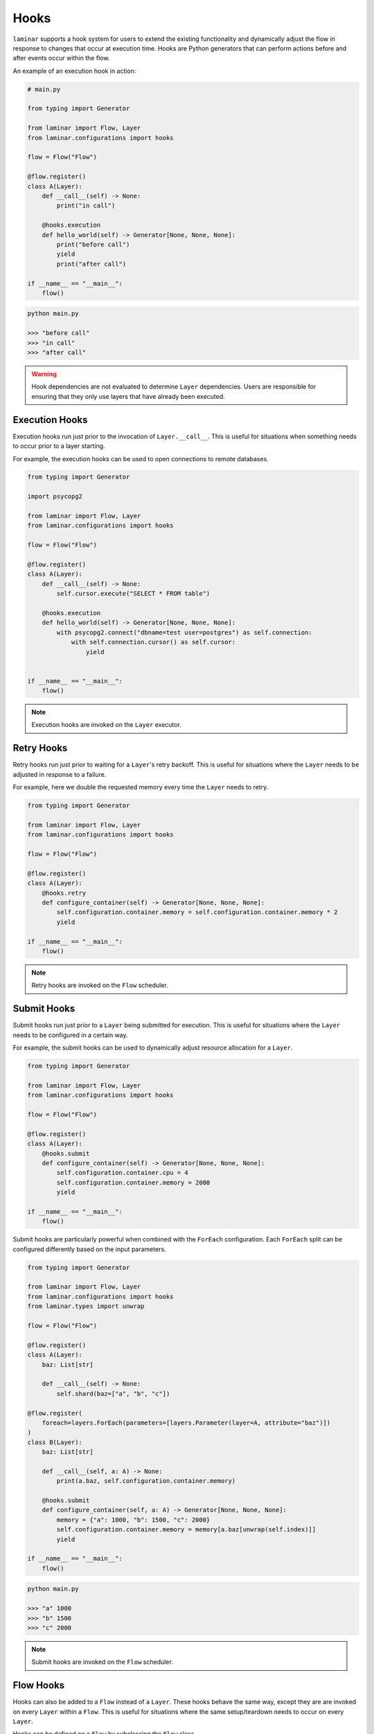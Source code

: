 Hooks
=====

``laminar`` supports a hook system for users to extend the existing functionality and dynamically adjust the flow in response to changes that occur at execution time. Hooks are Python generators that can perform actions before and after events occur within the flow.

An example of an execution hook in action:

.. code:: python

    # main.py

    from typing import Generator

    from laminar import Flow, Layer
    from laminar.configurations import hooks

    flow = Flow("Flow")

    @flow.register()
    class A(Layer):
        def __call__(self) -> None:
            print("in call")

        @hooks.execution
        def hello_world(self) -> Generator[None, None, None]:
            print("before call")
            yield
            print("after call")

    if __name__ == "__main__":
        flow()

.. code:: python

    python main.py

    >>> "before call"
    >>> "in call"
    >>> "after call"

.. warning::

    Hook dependencies are not evaluated to determine ``Layer`` dependencies. Users are responsible for ensuring that they only use layers that have already been executed.

Execution Hooks
---------------

Execution hooks run just prior to the invocation of ``Layer.__call__``. This is useful for situations when something needs to occur prior to a layer starting.

For example, the execution hooks can be used to open connections to remote databases.

.. code:: python

    from typing import Generator

    import psycopg2

    from laminar import Flow, Layer
    from laminar.configurations import hooks

    flow = Flow("Flow")

    @flow.register()
    class A(Layer):
        def __call__(self) -> None:
            self.cursor.execute("SELECT * FROM table")

        @hooks.execution
        def hello_world(self) -> Generator[None, None, None]:
            with psycopg2.connect("dbname=test user=postgres") as self.connection:
                with self.connection.cursor() as self.cursor:
                    yield


    if __name__ == "__main__":
        flow()

.. note::

    Execution hooks are invoked on the ``Layer`` executor.

Retry Hooks
-----------

Retry hooks run just prior to waiting for a ``Layer``'s retry backoff. This is useful for situations where the ``Layer`` needs to be adjusted in response to a failure.

For example, here we double the requested memory every time the ``Layer`` needs to retry.

.. code:: python

    from typing import Generator

    from laminar import Flow, Layer
    from laminar.configurations import hooks

    flow = Flow("Flow")

    @flow.register()
    class A(Layer):
        @hooks.retry
        def configure_container(self) -> Generator[None, None, None]:
            self.configuration.container.memory = self.configuration.container.memory * 2
            yield

    if __name__ == "__main__":
        flow()

.. note::

    Retry hooks are invoked on the ``Flow`` scheduler.

Submit Hooks
--------------

Submit hooks run just prior to a ``Layer`` being submitted for execution. This is useful for situations where the ``Layer`` needs to be configured in a certain way.

For example, the submit hooks can be used to dynamically adjust resource allocation for a ``Layer``.

.. code:: python

    from typing import Generator

    from laminar import Flow, Layer
    from laminar.configurations import hooks

    flow = Flow("Flow")

    @flow.register()
    class A(Layer):
        @hooks.submit
        def configure_container(self) -> Generator[None, None, None]:
            self.configuration.container.cpu = 4
            self.configuration.container.memory = 2000
            yield

    if __name__ == "__main__":
        flow()

Submit hooks are particularly powerful when combined with the ``ForEach`` configuration. Each ``ForEach`` split can be configured differently based on the input parameters.

.. code:: python

    from typing import Generator

    from laminar import Flow, Layer
    from laminar.configurations import hooks
    from laminar.types import unwrap

    flow = Flow("Flow")

    @flow.register()
    class A(Layer):
        baz: List[str]

        def __call__(self) -> None:
            self.shard(baz=["a", "b", "c"])

    @flow.register(
        foreach=layers.ForEach(parameters=[layers.Parameter(layer=A, attribute="baz")])
    )
    class B(Layer):
        baz: List[str]

        def __call__(self, a: A) -> None:
            print(a.baz, self.configuration.container.memory)

        @hooks.submit
        def configure_container(self, a: A) -> Generator[None, None, None]:
            memory = {"a": 1000, "b": 1500, "c": 2000}
            self.configuration.container.memory = memory[a.baz[unwrap(self.index)]]
            yield

    if __name__ == "__main__":
        flow()

.. code:: python

    python main.py

    >>> "a" 1000
    >>> "b" 1500
    >>> "c" 2000

.. note::

    Submit hooks are invoked on the ``Flow`` scheduler.

Flow Hooks
----------

Hooks can also be added to a ``Flow`` instead of a ``Layer``. These hooks behave the same way, except they are are invoked on every ``Layer`` within a ``Flow``. This is useful for situations where the same setup/teardown needs to occur on every ``Layer``.

Hooks can be defined on a ``Flow`` by subclassing the ``Flow`` class.

.. code:: python

    # main.py

    from typing import Generator

    from laminar import Flow, Layer
    from laminar.configurations import hooks

    class HelloFlow(Flow):
        @hooks.execution
        def hello_world(self) -> Generator[None, None, None]:
            print(f"before {self.name}")
            yield
            print(f"after {self.name}")

    flow = HelloFlow(name='HelloFlow')

    @flow.register()
    class A(Layer):
        def __call__(self) -> None:
            print("in A")

    @flow.register()
    class B(Layer):
        def __call__(self, a: A) -> None:
            print("in B")

    if __name__ == "__main__":
        flow()

.. code:: python

    python main.py

    >>> "before A"
    >>> "in A"
    >>> "after A"
    >>> "before B"
    >>> "in B"
    >>> "after B"
